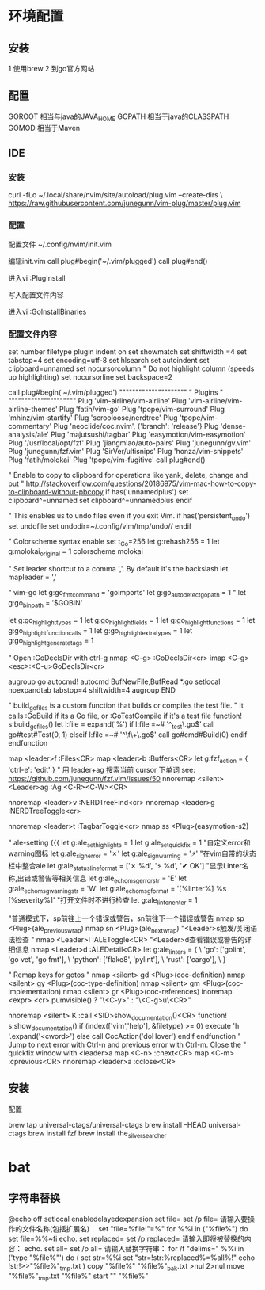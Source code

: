 


* 环境配置
** 安装
1 使用brew
2 到go官方网站

** 配置
GOROOT 相当与java的JAVA_HOME
GOPATH 相当于java的CLASSPATH
GOMOD 相当于Maven

** IDE
*** 安装
curl -fLo ~/.local/share/nvim/site/autoload/plug.vim --create-dirs \
    https://raw.githubusercontent.com/junegunn/vim-plug/master/plug.vim
*** 配置
配置文件
~/.config/nvim/init.vim

编辑init.vim
call plug#begin('~/.vim/plugged')
call plug#end()

进入vi
:PlugInstall

写入配置文件内容

进入vi
:GoInstallBinaries

*** 配置文件内容
set number
filetype plugin indent on
set showmatch
set shiftwidth =4
set tabstop=4
set encoding=utf-8
set hlsearch
set autoindent
set clipboard=unnamed
set nocursorcolumn              " Do not highlight column (speeds up highlighting)
set nocursorline
set backspace=2

call plug#begin('~/.vim/plugged')
"""""""""""""""""""""
"      Plugins      "
"""""""""""""""""""""
Plug 'vim-airline/vim-airline'
Plug 'vim-airline/vim-airline-themes'
Plug 'fatih/vim-go'
Plug 'tpope/vim-surround'
Plug 'mhinz/vim-startify'
Plug 'scrooloose/nerdtree'
Plug 'tpope/vim-commentary'
Plug 'neoclide/coc.nvim', {'branch': 'release'}
Plug 'dense-analysis/ale'
Plug 'majutsushi/tagbar'
Plug 'easymotion/vim-easymotion'
Plug '/usr/local/opt/fzf'
Plug 'jiangmiao/auto-pairs'
Plug 'junegunn/gv.vim'
Plug 'junegunn/fzf.vim'
Plug 'SirVer/ultisnips'
Plug 'honza/vim-snippets'
Plug 'fatih/molokai'
Plug 'tpope/vim-fugitive'
call plug#end()

" Enable to copy to clipboard for operations like yank, delete, change and put
" http://stackoverflow.com/questions/20186975/vim-mac-how-to-copy-to-clipboard-without-pbcopy
if has('unnamedplus')
  set clipboard^=unnamed
  set clipboard^=unnamedplus
endif

" This enables us to undo files even if you exit Vim.
if has('persistent_undo')
  set undofile
  set undodir=~/.config/vim/tmp/undo//
endif

" Colorscheme
syntax enable
set t_Co=256
let g:rehash256 = 1
let g:molokai_original = 1
colorscheme molokai

" Set leader shortcut to a comma ','. By default it's the backslash
let mapleader = ','


" vim-go
let g:go_fmt_command = 'goimports'
let g:go_autodetect_gopath = 1
" let g:go_bin_path = '$GOBIN'

let g:go_highlight_types = 1
let g:go_highlight_fields = 1
let g:go_highlight_functions = 1
let g:go_highlight_function_calls = 1
let g:go_highlight_extra_types = 1
let g:go_highlight_generate_tags = 1

" Open :GoDeclsDir with ctrl-g
nmap <C-g> :GoDeclsDir<cr>
imap <C-g> <esc>:<C-u>GoDeclsDir<cr>

augroup go
  autocmd!
  autocmd BufNewFile,BufRead *.go setlocal noexpandtab tabstop=4 shiftwidth=4
augroup END

" build_go_files is a custom function that builds or compiles the test file.
" It calls :GoBuild if its a Go file, or :GoTestCompile if it's a test file
function! s:build_go_files()
  let l:file = expand('%')
  if l:file =~# '^\f\+_test\.go$'
    call go#test#Test(0, 1)
  elseif l:file =~# '^\f\+\.go$'
    call go#cmd#Build(0)
  endif
endfunction

map <leader>f :Files<CR>
map <leader>b :Buffers<CR>
let g:fzf_action = { 'ctrl-e': 'edit' }
" 用 leader+ag 搜索当前 cursor 下单词 see: https://github.com/junegunn/fzf.vim/issues/50
nnoremap <silent> <Leader>ag :Ag <C-R><C-W><CR>

nnoremap <leader>v :NERDTreeFind<cr>
nnoremap <leader>g :NERDTreeToggle<cr>

nnoremap <leader>t :TagbarToggle<cr>
nmap ss <Plug>(easymotion-s2)

" ale-setting {{{
let g:ale_set_highlights = 1
let g:ale_set_quickfix = 1
"自定义error和warning图标
let g:ale_sign_error = '✗'
let g:ale_sign_warning = '⚡'
"在vim自带的状态栏中整合ale
let g:ale_statusline_format = ['✗ %d', '⚡ %d', '✔ OK']
"显示Linter名称,出错或警告等相关信息
let g:ale_echo_msg_error_str = 'E'
let g:ale_echo_msg_warning_str = 'W'
let g:ale_echo_msg_format = '[%linter%] %s [%severity%]'
"打开文件时不进行检查
let g:ale_lint_on_enter = 1

"普通模式下，sp前往上一个错误或警告，sn前往下一个错误或警告
nmap sp <Plug>(ale_previous_wrap)
nmap sn <Plug>(ale_next_wrap)
"<Leader>s触发/关闭语法检查
" nmap <Leader>l :ALEToggle<CR>
"<Leader>d查看错误或警告的详细信息
nmap <Leader>d :ALEDetail<CR>
let g:ale_linters = {
    \ 'go': ['golint', 'go vet', 'go fmt'],
	\ 'python': ['flake8', 'pylint'],
	\ 'rust': ['cargo'],
    \ }

" Remap keys for gotos
" nmap <silent> gd <Plug>(coc-definition)
nmap <silent> gy <Plug>(coc-type-definition)
nmap <silent> gm <Plug>(coc-implementation)
nmap <silent> gr <Plug>(coc-references)
inoremap <expr> <cr> pumvisible() ? "\<C-y>" : "\<C-g>u\<CR>"

nnoremap <silent> K :call <SID>show_documentation()<CR>
function! s:show_documentation()
  if (index(['vim','help'], &filetype) >= 0)
    execute 'h '.expand('<cword>')
  else
    call CocAction('doHover')
  endif
endfunction
" Jump to next error with Ctrl-n and previous error with Ctrl-m. Close the
" quickfix window with <leader>a
map <C-n> :cnext<CR>
map <C-m> :cprevious<CR>
nnoremap <leader>a :cclose<CR>

** 安装

配置

brew tap universal-ctags/universal-ctags
brew install --HEAD universal-ctags
brew install fzf
brew install the_silver_searcher



* bat
** 字符串替换
   @echo off
   setlocal enabledelayedexpansion
   set file=
   set /p file= 请输入要操作的文件名称(包括扩展名)：
   set "file=%file:"=%"
   for %%i in ("%file%") do set file=%%~fi
   echo.
   set replaced=
   set /p replaced= 请输入即将被替换的内容： 
   echo. 
   set all= 
   set /p all= 请输入替换字符串： 
   for /f "delims=" %%i in ('type "%file%"') do ( 
   set str=%%i 
   set "str=!str:%replaced%=%all%!" 
   echo !str!>>"%file%"_tmp.txt 
   ) 
   copy "%file%" "%file%"_bak.txt >nul 2>nul 
   move "%file%"_tmp.txt "%file%" 
   start "" "%file%" 

